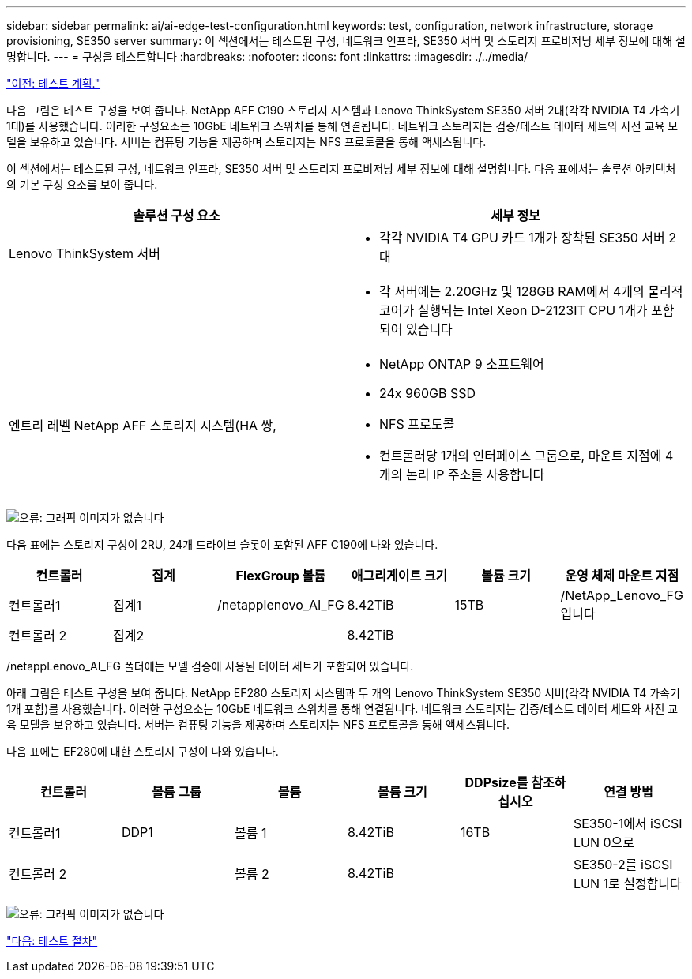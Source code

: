---
sidebar: sidebar 
permalink: ai/ai-edge-test-configuration.html 
keywords: test, configuration, network infrastructure, storage provisioning, SE350 server 
summary: 이 섹션에서는 테스트된 구성, 네트워크 인프라, SE350 서버 및 스토리지 프로비저닝 세부 정보에 대해 설명합니다. 
---
= 구성을 테스트합니다
:hardbreaks:
:nofooter: 
:icons: font
:linkattrs: 
:imagesdir: ./../media/


link:ai-edge-test-plan.html["이전: 테스트 계획."]

다음 그림은 테스트 구성을 보여 줍니다. NetApp AFF C190 스토리지 시스템과 Lenovo ThinkSystem SE350 서버 2대(각각 NVIDIA T4 가속기 1대)를 사용했습니다. 이러한 구성요소는 10GbE 네트워크 스위치를 통해 연결됩니다. 네트워크 스토리지는 검증/테스트 데이터 세트와 사전 교육 모델을 보유하고 있습니다. 서버는 컴퓨팅 기능을 제공하며 스토리지는 NFS 프로토콜을 통해 액세스됩니다.

이 섹션에서는 테스트된 구성, 네트워크 인프라, SE350 서버 및 스토리지 프로비저닝 세부 정보에 대해 설명합니다. 다음 표에서는 솔루션 아키텍처의 기본 구성 요소를 보여 줍니다.

|===
| 솔루션 구성 요소 | 세부 정보 


| Lenovo ThinkSystem 서버  a| 
* 각각 NVIDIA T4 GPU 카드 1개가 장착된 SE350 서버 2대




|   a| 
* 각 서버에는 2.20GHz 및 128GB RAM에서 4개의 물리적 코어가 실행되는 Intel Xeon D-2123IT CPU 1개가 포함되어 있습니다




| 엔트리 레벨 NetApp AFF 스토리지 시스템(HA 쌍,  a| 
* NetApp ONTAP 9 소프트웨어
* 24x 960GB SSD
* NFS 프로토콜
* 컨트롤러당 1개의 인터페이스 그룹으로, 마운트 지점에 4개의 논리 IP 주소를 사용합니다


|===
image:ai-edge-image10.png["오류: 그래픽 이미지가 없습니다"]

다음 표에는 스토리지 구성이 2RU, 24개 드라이브 슬롯이 포함된 AFF C190에 나와 있습니다.

|===
| 컨트롤러 | 집계 | FlexGroup 볼륨 | 애그리게이트 크기 | 볼륨 크기 | 운영 체제 마운트 지점 


| 컨트롤러1 | 집계1 | /netapplenovo_AI_FG | 8.42TiB | 15TB | /NetApp_Lenovo_FG입니다 


| 컨트롤러 2 | 집계2 |  | 8.42TiB |  |  
|===
/netappLenovo_AI_FG 폴더에는 모델 검증에 사용된 데이터 세트가 포함되어 있습니다.

아래 그림은 테스트 구성을 보여 줍니다. NetApp EF280 스토리지 시스템과 두 개의 Lenovo ThinkSystem SE350 서버(각각 NVIDIA T4 가속기 1개 포함)를 사용했습니다. 이러한 구성요소는 10GbE 네트워크 스위치를 통해 연결됩니다. 네트워크 스토리지는 검증/테스트 데이터 세트와 사전 교육 모델을 보유하고 있습니다. 서버는 컴퓨팅 기능을 제공하며 스토리지는 NFS 프로토콜을 통해 액세스됩니다.

다음 표에는 EF280에 대한 스토리지 구성이 나와 있습니다.

|===
| 컨트롤러 | 볼륨 그룹 | 볼륨 | 볼륨 크기 | DDPsize를 참조하십시오 | 연결 방법 


| 컨트롤러1 | DDP1 | 볼륨 1 | 8.42TiB | 16TB | SE350-1에서 iSCSI LUN 0으로 


| 컨트롤러 2 |  | 볼륨 2 | 8.42TiB |  | SE350-2를 iSCSI LUN 1로 설정합니다 
|===
image:ai-edge-image11.png["오류: 그래픽 이미지가 없습니다"]

link:ai-edge-test-procedure.html["다음: 테스트 절차"]
